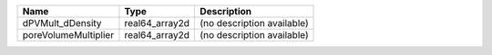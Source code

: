 

==================== ============== ========================== 
Name                 Type           Description                
==================== ============== ========================== 
dPVMult_dDensity     real64_array2d (no description available) 
poreVolumeMultiplier real64_array2d (no description available) 
==================== ============== ========================== 


